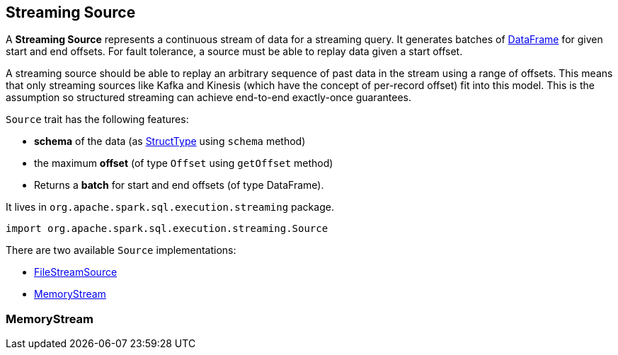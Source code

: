 == Streaming Source

A *Streaming Source* represents a continuous stream of data for a streaming query. It generates batches of link:spark-sql-dataframe.adoc[DataFrame] for given start and end offsets. For fault tolerance, a source must be able to replay data given a start offset.

A streaming source should be able to replay an arbitrary sequence of past data in the stream using a range of offsets. This means that only streaming sources like Kafka and Kinesis (which have the concept of per-record offset) fit into this model. This is the assumption so structured streaming can achieve end-to-end exactly-once guarantees.

`Source` trait has the following features:

* *schema* of the data (as link:spark-sql-dataframe.adoc#StructType[StructType] using `schema` method)
* the maximum *offset* (of type `Offset` using `getOffset` method)
* Returns a *batch* for start and end offsets (of type DataFrame).

It lives in `org.apache.spark.sql.execution.streaming` package.

[source, scala]
----
import org.apache.spark.sql.execution.streaming.Source
----

There are two available `Source` implementations:

* link:spark-sql-streaming-FileStreamSource.adoc[FileStreamSource]
* <<MemoryStream, MemoryStream>>

=== [[MemoryStream]] MemoryStream
